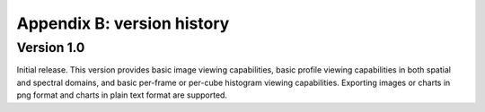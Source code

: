 Appendix B: version history
===========================


Version 1.0
-----------
Initial release. This version provides basic image viewing capabilities, basic profile viewing capabilities in both spatial and spectral domains, and basic per-frame or per-cube histogram viewing capabilities. Exporting images or charts in png format and charts in plain text format are supported.